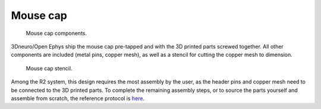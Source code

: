 .. _assembly-mouse-cap:

Mouse cap
=========================

.. figure:: ../../../_static/images/mouse_cap_parts.png
    :alt: Mouse cap parts
	:height: 300px

    Mouse cap components. 

3Dneuro/Open Ephys ship the mouse cap pre-tapped and with the 3D printed parts screwed together. All other components are included (metal pins, copper mesh), as well as a stencil for cutting the copper mesh to dimension.  

.. figure:: ../../../_static/images/mouse_cap_stencil.png
   :alt: Mouse cap stencil
   :height: 200px

   Mouse cap stencil.

Among the R2 system, this design requires the most assembly by the user, as the header pins and copper mesh need to be connected to the 3D printed parts. To complete the remaining assembly steps, or to source the parts yourself and assemble from scratch, the reference protocol is `here <https://buzsakilab.github.io/3d_print_designs/capsystems/mouse_cap/>`__.  








